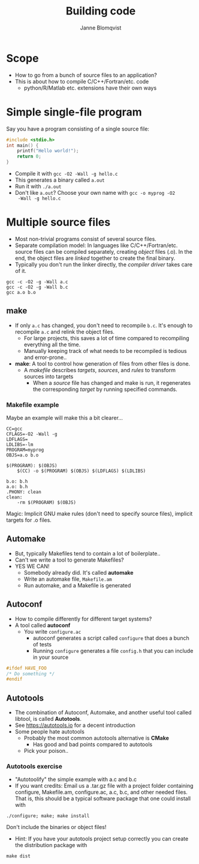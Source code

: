 #+Title: Building code
#+Author: Janne Blomqvist

#+OPTIONS: num:nil timestamp:nil

* Scope
  - How to go from a bunch of source files to an application?
  - This is about how to compile C/C++/Fortran/etc. code
    - python/R/Matlab etc. extensions have their own ways

* Simple single-file program
  Say you have a program consisting of a single source file:
#+BEGIN_SRC C
#include <stdio.h>
int main() {
    printf("Hello world!");
    return 0;
}
#+END_SRC
  - Compile it with ~gcc -O2 -Wall -g hello.c~
  - This generates a binary called ~a.out~
  - Run it with ~./a.out~
  - Don't like ~a.out~? Choose your own name with ~gcc -o myprog -O2
    -Wall -g hello.c~

* Multiple source files
  - Most non-trivial programs consist of several source files.
  - Separate compilation model: In languages like
    C/C++/Fortran/etc. source files can be compiled separately,
    creating /object/ files (.o). In the end, the object files are
    /linked/ together to create the final binary.
  - Typically you don't run the linker directly, the /compiler driver/
    takes care of it.
#+BEGIN_SRC shell
gcc -c -O2 -g -Wall a.c
gcc -c -O2 -g -Wall b.c
gcc a.o b.o
#+END_SRC

** make
   - If only ~a.c~ has changed, you don't need to recompile
     ~b.c~. It's enough to recompile ~a.c~ and relink the object
     files.
     - For large projects, this saves a lot of time compared to
       recompiling everything all the time.
     - Manually keeping track of what needs to be recompiled is
       tedious and error-prone..
   - *make*: A tool to control how generation of files from other
     files is done.
     - A /makefile/ describes /targets/, /sources/, and /rules/ to
       transform sources into targets
       - When a /source/ file has changed and make is run, it
         regenerates the corresponding /target/ by running specified
         commands.

*** Makefile example
Maybe an example will make this a bit clearer...

#+BEGIN_SRC make
CC=gcc
CFLAGS=-O2 -Wall -g
LDFLAGS=
LDLIBS=-lm
PROGRAM=myprog
OBJS=a.o b.o

$(PROGRAM): $(OBJS)
	$(CC) -o $(PROGRAM) $(OBJS) $(LDFLAGS) $(LDLIBS)

b.o: b.h
a.o: b.h
.PHONY: clean
clean: 
	-rm $(PROGRAM) $(OBJS)
#+END_SRC
Magic: Implicit GNU make rules (don't need to specify source files),
implicit targets for .o files.

** Automake
# #+ATTR_REVEAL: :frag (grow shrink roll-in fade-out none) :frag_idx (4 3 2 1 -)
#+ATTR_REVEAL: :frag (none none appear)
  - But, typically Makefiles tend to contain a lot of boilerplate..
  - Can't we write a tool to generate Makefiles?
  - YES WE CAN!
    - Somebody already did. It's called *automake*
    - Write an automake file, ~Makefile.am~
    - Run automake, and a Makefile is generated

** Autoconf
   - How to compile differently for different target systems?
   - A tool called *autoconf*
     - You write ~configure.ac~
       - autoconf generates a script called ~configure~ that does a
         bunch of tests
       - Running ~configure~ generates a file ~config.h~ that you can
         include in your source

#+BEGIN_SRC C
#ifdef HAVE_FOO
/* Do something */
#endif
#+END_SRC

** Autotools

   - The combination of Autoconf, Automake, and another useful tool
     called libtool, is called *Autotools*.
   - See https://autotools.io for a decent introduction
   - Some people hate autotools
     - Probably the most common autotools alternative is *CMake*
       - Has good and bad points compared to autotools
     - Pick your poison..

*** Autotools exercise

    - "Autotoolify" the simple example with a.c and b.c
    - If you want credits: Email us a .tar.gz file with a project
      folder containing configure, Makefile.am, configure.ac, a.c,
      b.c, and other needed files. That is, this should be a typical
      software package that one could install with

#+BEGIN_SRC shell
./configure; make; make install
#+END_SRC

Don't include the binaries or object files!

      - Hint: If you have your autotools project setup correctly you
        can create the distribution package with

#+BEGIN_SRC shell
make dist
#+END_SRC
